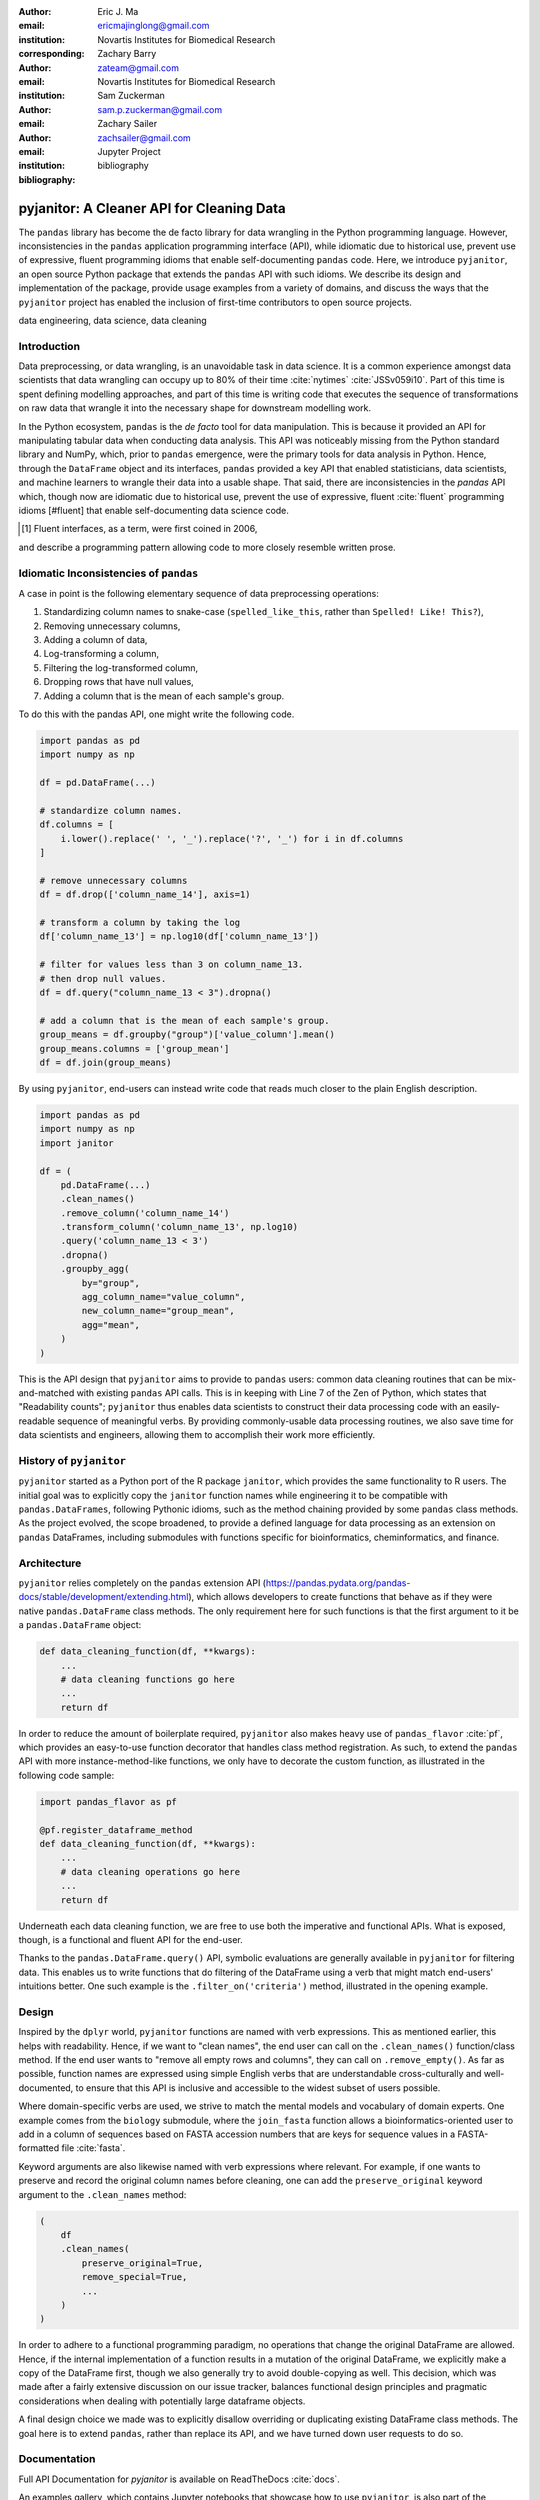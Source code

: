 :author: Eric J. Ma
:email: ericmajinglong@gmail.com
:institution: Novartis Institutes for Biomedical Research
:corresponding:

:author: Zachary Barry
:email: zateam@gmail.com
:institution: Novartis Institutes for Biomedical Research

:author: Sam Zuckerman
:email: sam.p.zuckerman@gmail.com

:author: Zachary Sailer
:email: zachsailer@gmail.com
:institution: Jupyter Project

:bibliography: bibliography


==========================================
pyjanitor: A Cleaner API for Cleaning Data
==========================================


.. class:: abstract

    The ``pandas`` library has become the de facto library 
    for data wrangling in the Python programming language. 
    However, inconsistencies in the ``pandas``  application programming interface (API), 
    while idiomatic due to historical use, 
    prevent use of expressive, 
    fluent programming idioms that enable self-documenting ``pandas`` code. 
    Here, we introduce ``pyjanitor``, 
    an open source Python package that extends the ``pandas`` API with such idioms. 
    We describe its design and implementation of the package, 
    provide usage examples from a variety of domains, 
    and discuss the ways that the ``pyjanitor`` project has enabled 
    the inclusion of first-time contributors to open source projects.

.. class:: keywords

    data engineering, data science, data cleaning


Introduction
------------

Data preprocessing, or data wrangling, is an unavoidable task in data science.
It is a common experience amongst data scientists 
that data wrangling can occupy up to 80% of their time :cite:`nytimes` :cite:`JSSv059i10`. 
Part of this time is spent defining modelling approaches, 
and part of this time is writing code 
that executes the sequence of transformations on raw data 
that wrangle it into the necessary shape for downstream modelling work.

In the Python ecosystem, 
``pandas`` is the *de facto* tool for data manipulation. 
This is because it provided an API for manipulating tabular data when conducting data analysis. 
This API was noticeably missing from the Python standard library and NumPy, 
which, prior to ``pandas`` emergence, 
were the primary tools for data analysis in Python.
Hence, through the ``DataFrame`` object and its interfaces, 
``pandas`` provided a key API 
that enabled statisticians, data scientists, and machine learners 
to wrangle their data into a usable shape. 
That said, there are inconsistencies in the `pandas` API
which, though now are idiomatic due to historical use, 
prevent the use of expressive, fluent :cite:`fluent` programming idioms [#fluent]
that enable self-documenting data science code.


.. [#fluent] Fluent interfaces, as a term, were first coined in 2006, 
and describe a programming pattern
allowing code to more closely resemble written prose.



Idiomatic Inconsistencies of ``pandas``
---------------------------------------

A case in point is the following elementary sequence of data preprocessing operations:

1.  Standardizing column names to snake-case (``spelled_like_this``, rather \
    than ``Spelled! Like! This?``),
2.  Removing unnecessary columns,
3.  Adding a column of data,
4.  Log-transforming a column,
5.  Filtering the log-transformed column,
6.  Dropping rows that have null values,
7.  Adding a column that is the mean of each sample's group.

To do this with the pandas API, one might write the following code.

.. code-block:: python

    import pandas as pd
    import numpy as np

    df = pd.DataFrame(...)

    # standardize column names.
    df.columns = [
        i.lower().replace(' ', '_').replace('?', '_') for i in df.columns
    ]

    # remove unnecessary columns
    df = df.drop(['column_name_14'], axis=1)

    # transform a column by taking the log
    df['column_name_13'] = np.log10(df['column_name_13'])

    # filter for values less than 3 on column_name_13.
    # then drop null values.
    df = df.query("column_name_13 < 3").dropna()

    # add a column that is the mean of each sample's group.
    group_means = df.groupby("group")['value_column'].mean()
    group_means.columns = ['group_mean']
    df = df.join(group_means)

By using ``pyjanitor``, end-users can instead write code 
that reads much closer to the plain English description.

.. code-block:: python

    import pandas as pd
    import numpy as np
    import janitor

    df = (
        pd.DataFrame(...)
        .clean_names()
        .remove_column('column_name_14')
        .transform_column('column_name_13', np.log10)
        .query('column_name_13 < 3')
        .dropna()
        .groupby_agg(
            by="group",
            agg_column_name="value_column",
            new_column_name="group_mean",
            agg="mean",
        )
    )

This is the API design that ``pyjanitor`` aims to provide to ``pandas`` users:
common data cleaning routines 
that can be mix-and-matched with existing ``pandas`` API calls. 
This is in keeping with Line 7 of the Zen of Python, 
which states that "Readability counts"; 
``pyjanitor`` thus enables data scientists 
to construct their data processing code 
with an easily-readable sequence of meaningful verbs. 
By providing commonly-usable data processing routines, 
we also save time for data scientists and engineers, 
allowing them to accomplish their work more efficiently.

History of ``pyjanitor``
------------------------

``pyjanitor`` started as a Python port of the R package ``janitor``, 
which provides the same functionality to R users. 
The initial goal was to explicitly copy the ``janitor`` function names 
while engineering it to be compatible with ``pandas.DataFrames``, 
following Pythonic idioms, 
such as the method chaining provided by some ``pandas`` class methods. 
As the project evolved, 
the scope broadened, 
to provide a defined language for data processing 
as an extension on ``pandas`` DataFrames, 
including submodules with functions specific for 
bioinformatics, cheminformatics, and finance.


Architecture
------------

``pyjanitor`` relies completely on the ``pandas`` extension API (https://pandas.pydata.org/pandas-docs/stable/development/extending.html),
which allows developers to create functions 
that behave as if they were native ``pandas.DataFrame`` class methods. 
The only requirement here for such functions is that 
the first argument to it be a ``pandas.DataFrame`` object:

.. code-block:: python

    def data_cleaning_function(df, **kwargs):
        ...
        # data cleaning functions go here
        ...
        return df

In order to reduce the amount of boilerplate required, 
``pyjanitor`` also makes heavy use of ``pandas_flavor`` :cite:`pf`, 
which provides an easy-to-use function decorator 
that handles class method registration. 
As such, to extend the ``pandas`` API with more instance-method-like functions, 
we only have to decorate the custom function, 
as illustrated in the following code sample:

.. code-block:: python

    import pandas_flavor as pf

    @pf.register_dataframe_method
    def data_cleaning_function(df, **kwargs):
        ...
        # data cleaning operations go here
        ...
        return df

Underneath each data cleaning function, 
we are free to use both the imperative and functional APIs. 
What is exposed, though, is a functional and fluent API for the end-user.

Thanks to the ``pandas.DataFrame.query()`` API, 
symbolic evaluations are generally available in ``pyjanitor`` for filtering data. 
This enables us to write functions that do filtering of the DataFrame using a verb 
that might match end-users' intuitions better. 
One such example is the ``.filter_on('criteria')`` method, 
illustrated in the opening example.


Design
------

Inspired by the ``dplyr`` world, 
``pyjanitor`` functions are named with verb expressions. 
This as mentioned earlier, this helps with readability.
Hence, if we want to "clean names", 
the end user can call on the ``.clean_names()`` function/class method. 
If the end user wants to "remove all empty rows and columns", 
they can call on ``.remove_empty()``. 
As far as possible, function names are expressed using simple English verbs 
that are understandable cross-culturally
and well-documented, 
to ensure that this API is inclusive and accessible 
to the widest subset of users possible.

Where domain-specific verbs are used, 
we strive to match the mental models and vocabulary of domain experts. 
One example comes from the ``biology`` submodule, 
where the ``join_fasta`` function allows a bioinformatics-oriented user 
to add in a column of sequences based on FASTA accession numbers 
that are keys for sequence values in a FASTA-formatted file :cite:`fasta`.

Keyword arguments are also likewise named with verb expressions where relevant.
For example, if one wants to preserve and record the original column names before cleaning, 
one can add the ``preserve_original`` keyword argument to the ``.clean_names`` method:

.. code-block:: python

    (
        df
        .clean_names(
            preserve_original=True,
            remove_special=True,
            ...
        )
    )

In order to adhere to a functional programming paradigm, 
no operations that change the original DataFrame are allowed. 
Hence, if the internal implementation of a function results in a mutation of the original DataFrame, 
we explicitly make a copy of the DataFrame first, 
though we also generally try to avoid double-copying as well. 
This decision, which was made after a fairly extensive discussion on our issue tracker, 
balances functional design principles
and pragmatic considerations when dealing with potentially large dataframe objects.

A final design choice we made was to explicitly disallow overriding or duplicating existing DataFrame class methods. 
The goal here is to extend ``pandas``, rather than replace its API,
and we have turned down user requests to do so. 

Documentation
-------------

Full API Documentation for `pyjanitor` is available on ReadTheDocs :cite:`docs`.

An examples gallery, 
which contains Jupyter notebooks that showcase how to use ``pyjanitor``, 
is also part of the documentation.

Development
-----------

The reception to ``pyjanitor`` has been encouraging thus far. 
Newcomer contributors to open source have made their first contributions to ``pyjanitor``, 
and experienced software developers have also chipped in.
Many contributors are data scientists themselves,
who are also seeking cleaner APIs to help them get their work done.
There is a salient lesson here: 
with open source tools,
savvy users can help steer development in a direction that they need,
and we would encourage other contributors to join in too.

As with most open source software development, 
maintenance and new feature development are entirely volunteer driven. 
Users are invited to post feature requests on the source repository issue tracker, 
but are more so invited to contribute an implementation themselves to share. 
To date, 31 contributors have made pull requests into ``pyjanitor``,
and we look forward to further contributions being made at the SciPy conference sprints.

In the spirit of being beginner-friendly, 
new contributions to the pyjanitor library are encouraged to solve one and only one specific problem first, 
before we figure out how to either 
(1) generalize the function use case, or 
(2) generalize the implementation.

As an example, the commit history for ``clean_names()`` follows this pattern.
The initial implementation manually listed out every character to be replaced by an underscore, 
in a DataFrame with a single column level. 
A later pull request extended the implementation to multi-level columns, 
and the current improved version uses regex string replacement
to concisely express the cleaning operation. 
Most notably, each of these contributions were made by first-time open source contributors.

For the long-term health of the package, 
we are on the lookout for minority contributors who would like to help maintain the package as well. 
A code of conduct document, 
and a community guidelines document, 
are also on our development roadmap.

Other Related Tools
-------------------

When developing ``pyjanitor``, we originally set out to port ``janitor`` (the R package) to Python, 
providing compatibility with ``pandas`` DataFrames 
in a style compatible with Pythonic idioms (e.g. method chaining). 
While development was under way, we also found the Python alternatives described below, 
and found them to either 
(a) be lacking active development, 
(b) inventing a new pipe-like operator, 
(c) be restricted to dplyr verbs, and/or 
(d) lacking a robust community of developers. 
Hence, the development of ``pyjanitor`` was, and still is, oriented towards solving these problems.

For the convenience of our readers, we list our assessment of related tools below.

**janitor** :cite:`janitor`: 
This is the original source of inspiration for ``pyjanitor``, 
and the original creator of ``janitor`` is aware of ``pyjanitor``’s existence. 
A number of function names in ``janitor`` have been directly copied over to ``pyjanitor`` 
and re-implemented in a ``pandas``-compatible syntax.

**dplyr** :cite:`dplyr`: 
The ``dplyr`` R package can be considered as "the originator" for verb-based data processing syntax. 
``janitor`` the R package extends ``dplyr``. 
It is available for use by Python users through ``rpy2``;
however, its primary usage audience is R users.

**pandas-ply** :cite:`pandas-ply`: 
This is a tool developed by Coursera, 
and aims to provide the ``dplyr`` syntax to ``pandas`` users. 
One advantage that it has over ``pyjanitor`` is that symbolic expressions can be used inside functions, 
which  automatically get parsed into an appropriate lambda function in Python. 
However, it is restricted to the ``dplyr`` verb set.

**dplython** :cite:`dplython`: 
Analogous to ``pandas-ply``, 
``dplython`` also aims to provide the ``dplyr`` syntax to `pandas` users, 
but just like ``pandas-ply``, it is restricted to ``dplyr`` verbs.

**dfply** :cite:`dfply`: 
This is the most actively-developed, pandas-compatible ``dplyr`` port. 
Its emphasis is on porting over the piping syntax to the pandas world. 
From our study of its source code, 
in principle, every function there can be wrapped with ``pandas-flavor``'s ``.register_dataframe_method`` decorator,
thus bringing the most feature-complete implementation of ``dplyr`` verbs to the ``pandas`` world. 
It does, however,  re-implement a number of ``pandas`` functions using ``dplyr`` names. 
This makes it distinct from the pyjanitor project, 
where extension, rather than replacement, of existing ``pandas`` functionality is generally encouraged. 
Whether the developers are interested in collaboration remains to be discussed.

**plydata** :cite:`plydata`: 
Like the others mentioned before, 
``plydata`` also aims to provide the ``dplyr``-style data manipulation grammar to ``pandas``. 
It also provides a *pipe*-like operator (``>>``), 
and features integration with ``plotnine``, 
a grammar of graphics plotting library for the Python programming language.

**kadro** :cite:`kadro`: 
Kadro uses a wrapper around ``pandas.DataFrame`` objects to provide ``dplyr``-style syntax.

**pdpipe** :cite:`pdpipe`: 
``pdpipe`` provides a language for creating data preprocessing pipelines 
that are turned into Python callables, 
through which a DataFrame can be passed. 
Its design choice is to create fluent pipelines as pre-declared functions that are chained, 
rather than as methods that are attached onto a DataFrame.
This distinction separates ``pyjanitor`` and ``pdpipe``.

Limitations of ``pyjanitor``
----------------------------

A current technical limitation of ``pyjanitor`` is 
the inability to symbolically parse expression strings 
to perform column-wise transformations.
An example of a desired API might be:

.. code-block:: python

    df = (
        pd.DataFrame(...)
        .mutate(
            expression="column_name_12 + column_name_13",
            new_column_name="summation"
        )
    )

As of now, because symbolic parsing is unavailable, 
this fluent and declarative syntax 
that is available to ``dplyr`` users 
is unavailable to ``pyjanitor`` users. 
We would welcome a contribution that enables this, 
perhaps using the ``patsy`` package.

Extensions beyond ``pyjanitor``
-------------------------------

``pyjanitor`` does not aim to be the all-purpose data cleaning tool for all subject domains. 
Apart from providing a library of generally useful data manipulation and cleaning routines, 
one can also think of the project as a catalyst project for other specific domain applications. 
Following the verb-based grammar, one may imagine even more specific domain terms.
Hence we have developed domain-specific submodules
with a view towards encouraging their further development as independent packages.

For example, in our ``chemistry`` submodule, 
we have the following functions implemented  
that aid in cheminformatics-oriented data science tasks:

- ``smiles2mol(df, col_name)``: to convert a column of smiles into RDKit :cite:`rdkit` mol objects.
- ``mol2graph(df, col_name)``: to convert a column of mol objects into NetworkX :cite:`networkx` graph objects.

In our biology submodule, convenience functions exist to accomplish the following tasks:

- ``join_fasta(df, file_name, id_col, col_name)``: 
  create a column that contains the string representation of a biological sequence, 
  by "joining" in a FASTA file, 
  mapping the string to a particular column 
  that already has the sequence identifiers in it.

The dependencies required for their usage are optional at install-time, 
and we provide instructions for end-users to install the relevant packages 
if they are not already installed locally.


Acknowledgments
---------------

We would like to thank the users who have made contributions to ``pyjanitor``.
These contributions have included documentation enhancements, 
bug fixes,
development of tests, 
new functions, 
and new keyword arguments for functions.
The list of contributors, which we anticipate will grow over time, 
can be found under ``AUTHORS.rst`` in the development repository.

We would also like to acknowledge the tremendous convenience provided by ``pandas-flavor``, 
which was developed by one of our co-authors, Dr. Zachary Sailer.
